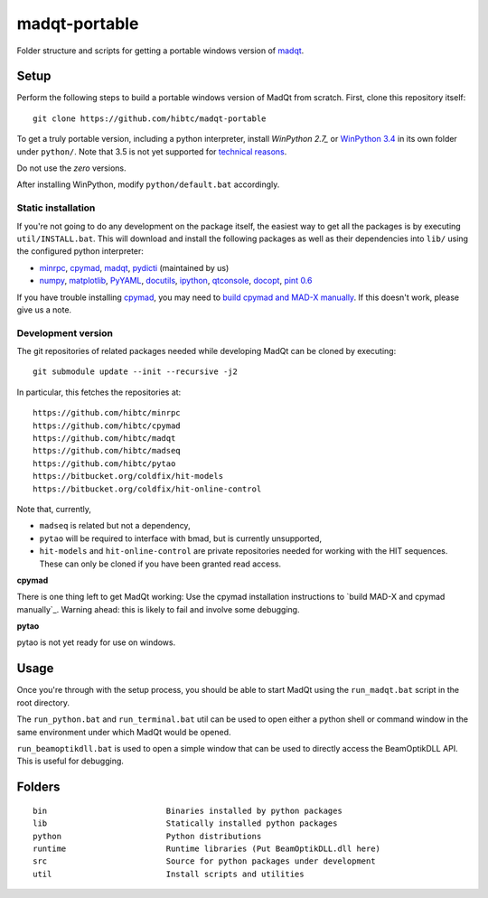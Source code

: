 madqt-portable
==============

Folder structure and scripts for getting a portable windows version of madqt_.

.. _madqt: https://github.com/hibtc/madqt


Setup
-----

Perform the following steps to build a portable windows version of MadQt from
scratch. First, clone this repository itself::

    git clone https://github.com/hibtc/madqt-portable

To get a truly portable version, including a python interpreter, install
`WinPython 2.7_` or `WinPython 3.4`_ in its own folder under ``python/``.
Note that 3.5 is not yet supported for `technical reasons`_.

.. _WinPython 2.7: https://sourceforge.net/projects/winpython/files/WinPython_2.7/
.. _WinPython 3.4: https://winpython.github.io/
.. _technical reasons: https://github.com/hibtc/cpymad/issues/32

Do not use the *zero* versions.

After installing WinPython, modify ``python/default.bat`` accordingly.


Static installation
~~~~~~~~~~~~~~~~~~~

If you're not going to do any development on the package itself, the easiest
way to get all the packages is by executing ``util/INSTALL.bat``. This will
download and install the following packages as well as their dependencies into
``lib/`` using the configured python interpreter:

- minrpc_, cpymad_, madqt_, pydicti_ (maintained by us)
- numpy_, matplotlib_, PyYAML_, docutils_, ipython_, qtconsole_, docopt_, `pint 0.6`_

If you have trouble installing cpymad_, you may need to `build cpymad and
MAD-X manually`_. If this doesn't work, please give us a note.

.. _minrpc: https://pypi.python.org/pypi/minrpc/
.. _cpymad: https://pypi.python.org/pypi/cpymad/
.. _madqt: https://github.com/hibtc/madqt
.. _pydicti: https://pypi.python.org/pypi/pydicti/
.. _numpy: https://pypi.python.org/pypi/numpy/
.. _matplotlib: https://pypi.python.org/pypi/matplotlib/
.. _docutils: http://docutils.sourceforge.net/
.. _ipython: https://pypi.python.org/pypi/ipython/
.. _qtconsole: https://pypi.python.org/pypi/qtconsole/
.. _pint 0.6: https://pypi.python.org/pypi/Pint/0.6
.. _PyYAML: https://pypi.python.org/pypi/PyYAML/
.. _docopt: https://pypi.python.org/pypi/docopt/
.. _build cpymad and MAD-X manually: http://hibtc.github.io/cpymad/installation/windows.html


Development version
~~~~~~~~~~~~~~~~~~~

The git repositories of related packages needed while developing MadQt can be
cloned by executing::

    git submodule update --init --recursive -j2

In particular, this fetches the repositories at::

    https://github.com/hibtc/minrpc
    https://github.com/hibtc/cpymad
    https://github.com/hibtc/madqt
    https://github.com/hibtc/madseq
    https://github.com/hibtc/pytao
    https://bitbucket.org/coldfix/hit-models
    https://bitbucket.org/coldfix/hit-online-control

Note that, currently,

- ``madseq`` is related but not a dependency,
- ``pytao`` will be required to interface with bmad, but is currently
  unsupported,
- ``hit-models`` and ``hit-online-control`` are private repositories needed
  for working with the HIT sequences. These can only be cloned if you have
  been granted read access.

**cpymad**

There is one thing left to get MadQt working: Use the cpymad installation
instructions to `build MAD-X and cpymad manually`_. Warning ahead: this is
likely to fail and involve some debugging.

**pytao**

pytao is not yet ready for use on windows.


Usage
-----

Once you're through with the setup process, you should be able to start MadQt
using the ``run_madqt.bat`` script in the root directory.

The ``run_python.bat`` and ``run_terminal.bat`` util can be used to open
either a python shell or command window in the same environment under which
MadQt would be opened.

``run_beamoptikdll.bat`` is used to open a simple window that can be used to
directly access the BeamOptikDLL API. This is useful for debugging.


Folders
-------

::

    bin                         Binaries installed by python packages
    lib                         Statically installed python packages
    python                      Python distributions
    runtime                     Runtime libraries (Put BeamOptikDLL.dll here)
    src                         Source for python packages under development
    util                        Install scripts and utilities
